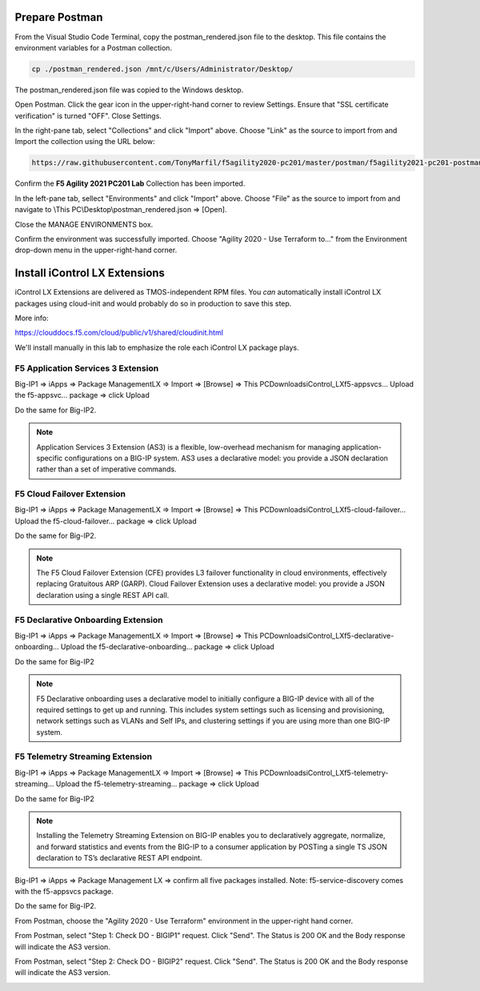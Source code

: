 Prepare Postman
---------------

From the Visual Studio Code Terminal, copy the postman_rendered.json file to the desktop. This file contains the environment variables for a Postman collection.

.. code-block:: bash

   cp ./postman_rendered.json /mnt/c/Users/Administrator/Desktop/

.. image:: ./images/1_postman_rendered.png
	   :scale: 50%


The postman_rendered.json file was copied to the Windows desktop.

.. image:: ./images/2_postman_rendered_desktop.png
	   :scale: 50%


Open Postman. Click the gear icon in the upper-right-hand corner to review Settings. Ensure that "SSL certificate verification" is turned "OFF". Close Settings.

.. image:: ./images/6_postman_ssl_cert_verification_off.png
	   :scale: 50%


In the right-pane tab, select "Collections" and click "Import" above. Choose "Link" as the source to import from and Import the collection using the URL below:

.. code-block:: bash

   https://raw.githubusercontent.com/TonyMarfil/f5agility2020-pc201/master/postman/f5agility2021-pc201-postman-collection.json
.. image:: ./images/3_postman_import_collection.png
	   :scale: 50%


Confirm the **F5 Agility 2021 PC201 Lab** Collection has been imported.

.. image:: ./images/4_postman_collection_imported.png
	   :scale: 50%


In the left-pane tab, sellect "Environments" and click "Import" above. Choose "File" as the source to import from and navigate to \\This PC\\Desktop\\postman_rendered.json => [Open].

.. image:: ./images/5_postman_import_environment.png
	   :scale: 50%


Close the MANAGE ENVIRONMENTS box.

.. image:: ./images/5_postman_environment_imported.png
	   :scale: 50%


Confirm the environment was successfully imported. Choose "Agility 2020 - Use Terraform to..." from the Environment drop-down menu in the upper-right-hand corner.

.. image:: ./images/00_postman_environment_check.png
	   :scale: 50%


Install iControl LX Extensions
-------------------------------

iControl LX Extensions are delivered as TMOS-independent RPM files. You *can* automatically install iControl LX packages using cloud-init and would probably do so in production to save this step.

More info:

https://clouddocs.f5.com/cloud/public/v1/shared/cloudinit.html

We'll install manually in this lab to emphasize the role each iControl LX package plays.

F5 Application Services 3 Extension
^^^^^^^^^^^^^^^^^^^^^^^^^^^^^^^^^^^

Big-IP1 => iApps => Package ManagementLX => Import => [Browse] => This PC\Downloads\iControl_LX\f5-appsvcs… Upload the f5-appsvc… package => click Upload

Do the same for Big-IP2.

.. image:: ./images/7_bigip_install_as3.png
	   :scale: 50%

.. note::

   Application Services 3 Extension (AS3) is a flexible, low-overhead mechanism for managing application-specific configurations on a BIG-IP system. AS3 uses a declarative model: you provide a JSON declaration rather than a set of imperative commands.

F5 Cloud Failover Extension
^^^^^^^^^^^^^^^^^^^^^^^^^^^

Big-IP1 => iApps => Package ManagementLX => Import => [Browse] => This PC\Downloads\iControl_LX\f5-cloud-failover… Upload the f5-cloud-failover… package => click Upload

Do the same for Big-IP2.

.. image:: ./images/8_bigip_install_cloud_failover.png
	   :scale: 50%

.. note::

   The F5 Cloud Failover Extension (CFE) provides L3 failover functionality in cloud environments, effectively replacing Gratuitous ARP (GARP). Cloud Failover Extension uses a declarative model: you provide a JSON declaration using a single REST API call. 

F5 Declarative Onboarding Extension
^^^^^^^^^^^^^^^^^^^^^^^^^^^^^^^^^^^

Big-IP1 => iApps => Package ManagementLX => Import => [Browse] => This PC\Downloads\iControl_LX\f5-declarative-onboarding… Upload the f5-declarative-onboarding… package => click Upload

Do the same for Big-IP2

.. image:: ./images/9_bigip_install_declarative_onboarding.png
	   :scale: 50%

.. note::

   F5 Declarative onboarding uses a declarative model to initially configure a BIG-IP device with all of the required settings to get up and running. This includes system settings such as licensing and provisioning, network settings such as VLANs and Self IPs, and clustering settings if you are using more than one BIG-IP system.

F5 Telemetry Streaming Extension
^^^^^^^^^^^^^^^^^^^^^^^^^^^^^^^^

Big-IP1 => iApps => Package ManagementLX => Import => [Browse] => This PC\Downloads\iControl_LX\f5-telemetry-streaming… Upload the f5-telemetry-streaming… package => click Upload


Do the same for Big-IP2
	   
.. image:: ./images/10_bigip_install_telemetry_streaming.png
	   :scale: 50%

.. note::

   Installing the Telemetry Streaming Extension on BIG-IP enables you to declaratively aggregate, normalize, and forward statistics and events from the BIG-IP to a consumer application by POSTing a single TS JSON declaration to TS’s declarative REST API endpoint.

Big-IP1 => iApps => Package Management LX => confirm all five packages installed. Note: f5-service-discovery comes with the f5-appsvcs package.

.. image:: ./images/11_bigip1_icontrol_lx_all.png
	   :scale: 50%

Do the same for Big-IP2.

.. image:: ./images/12_bigip2_icontrol_lx_all.png
	   :scale: 50%

From Postman, choose the "Agility 2020 - Use Terraform" environment in the upper-right hand corner.

.. image:: ./images/00_postman_environment_check.png
	   :scale: 50%

From Postman, select "Step 1: Check DO - BIGIP1" request.
Click "Send".
The Status is 200 OK and the Body response will indicate the AS3 version.

.. image:: ./images/13_postman_bigip1_get_do.png
	   :scale: 50%

From Postman, select "Step 2: Check DO - BIGIP2" request.
Click "Send".
The Status is 200 OK and the Body response will indicate the AS3 version.

.. image:: ./images/14_postman_bigip2_get_do.png
	   :scale: 50%

